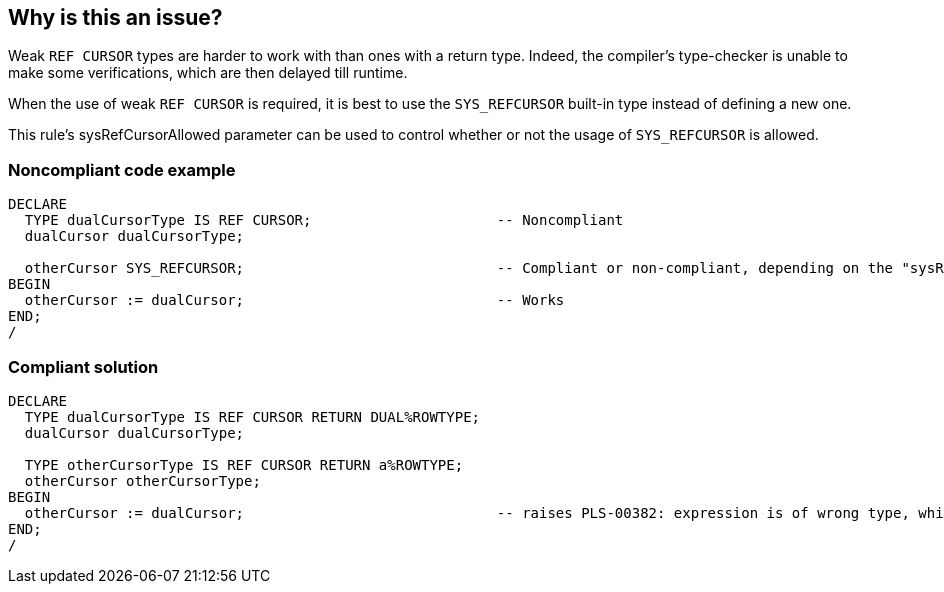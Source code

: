 == Why is this an issue?

Weak ``++REF CURSOR++`` types are harder to work with than ones with a return type. Indeed, the compiler's type-checker is unable to make some verifications, which are then delayed till runtime.


When the use of weak ``++REF CURSOR++`` is required, it is best to use the ``++SYS_REFCURSOR++`` built-in type instead of defining a new one.

This rule's sysRefCursorAllowed parameter can be used to control whether or not the usage of ``++SYS_REFCURSOR++`` is allowed.


=== Noncompliant code example

[source,sql]
----
DECLARE
  TYPE dualCursorType IS REF CURSOR;                      -- Noncompliant
  dualCursor dualCursorType;

  otherCursor SYS_REFCURSOR;                              -- Compliant or non-compliant, depending on the "sysRefCursorAllowed" parameter
BEGIN
  otherCursor := dualCursor;                              -- Works
END;
/
----


=== Compliant solution

[source,sql]
----
DECLARE
  TYPE dualCursorType IS REF CURSOR RETURN DUAL%ROWTYPE;
  dualCursor dualCursorType;

  TYPE otherCursorType IS REF CURSOR RETURN a%ROWTYPE;
  otherCursor otherCursorType;
BEGIN
  otherCursor := dualCursor;                              -- raises PLS-00382: expression is of wrong type, which makes debugging easier
END;
/
----

ifdef::env-github,rspecator-view[]

'''
== Implementation Specification
(visible only on this page)

=== Message

Add a return type to this "REF CURSOR".


=== Parameters

.sysRefCursorAllowed
****

----
false
----

Whether or not the use of "SYS_REFCURSOR" is allowed.
****


endif::env-github,rspecator-view[]
